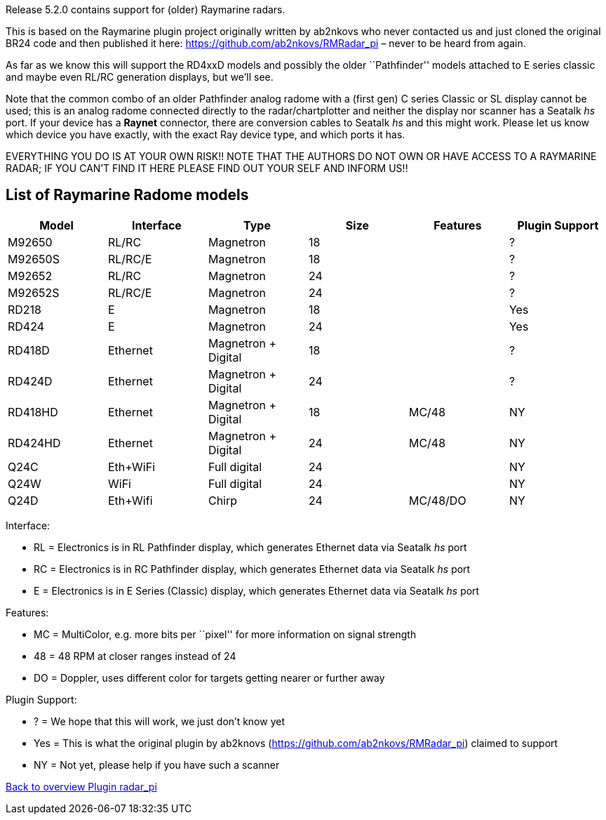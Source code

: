 :imagesdir: ../images/
Release 5.2.0 contains support for (older) Raymarine radars.

This is based on the Raymarine plugin project originally written by
ab2nkovs who never contacted us and just cloned the original BR24 code
and then published it here: https://github.com/ab2nkovs/RMRadar_pi –
never to be heard from again.

As far as we know this will support the RD4xxD models and possibly the
older ``Pathfinder'' models attached to E series classic and maybe even
RL/RC generation displays, but we’ll see.

Note that the common combo of an older Pathfinder analog radome with a
(first gen) C series Classic or SL display cannot be used; this is an
analog radome connected directly to the radar/chartplotter and neither
the display nor scanner has a Seatalk _hs_ port. If your device has a
*Raynet* connector, there are conversion cables to Seatalk _hs_ and this
might work. Please let us know which device you have exactly, with the
exact Ray device type, and which ports it has.

EVERYTHING YOU DO IS AT YOUR OWN RISK!! NOTE THAT THE AUTHORS DO NOT OWN
OR HAVE ACCESS TO A RAYMARINE RADAR; IF YOU CAN’T FIND IT HERE PLEASE
FIND OUT YOUR SELF AND INFORM US!!

== List of Raymarine Radome models

[cols=",,,,,",options="header",]
|===
|Model |Interface |Type |Size |Features |Plugin Support
|M92650 |RL/RC |Magnetron |18 | |?
|M92650S |RL/RC/E |Magnetron |18 | |?
|M92652 |RL/RC |Magnetron |24 | |?
|M92652S |RL/RC/E |Magnetron |24 | |?
|RD218 |E |Magnetron |18 | |Yes
|RD424 |E |Magnetron |24 | |Yes
|RD418D |Ethernet |Magnetron + Digital |18 | |?
|RD424D |Ethernet |Magnetron + Digital |24 | |?
|RD418HD |Ethernet |Magnetron + Digital |18 |MC/48 |NY
|RD424HD |Ethernet |Magnetron + Digital |24 |MC/48 |NY
|Q24C |Eth+WiFi |Full digital |24 | |NY
|Q24W |WiFi |Full digital |24 | |NY
|Q24D |Eth+Wifi |Chirp |24 |MC/48/DO |NY
|===

Interface:

* RL = Electronics is in RL Pathfinder display, which generates Ethernet data via Seatalk _hs_ port 
* RC = Electronics is in RC Pathfinder display, which generates Ethernet data via Seatalk _hs_ port 
* E = Electronics is in E Series (Classic) display, which generates Ethernet data via Seatalk _hs_ port

Features: 

* MC = MultiColor, e.g. more bits per ``pixel'' for more information on signal strength 
* 48 = 48 RPM at closer ranges instead of 24 
* DO = Doppler, uses different color for targets getting nearer or further away

Plugin Support: 

* ? = We hope that this will work, we just don’t know yet 
* Yes = This is what the original plugin by ab2knovs (https://github.com/ab2nkovs/RMRadar_pi) claimed to support 
* NY = Not yet, please help if you have such a scanner

xref:index.adoc[Back to overview Plugin radar_pi]
